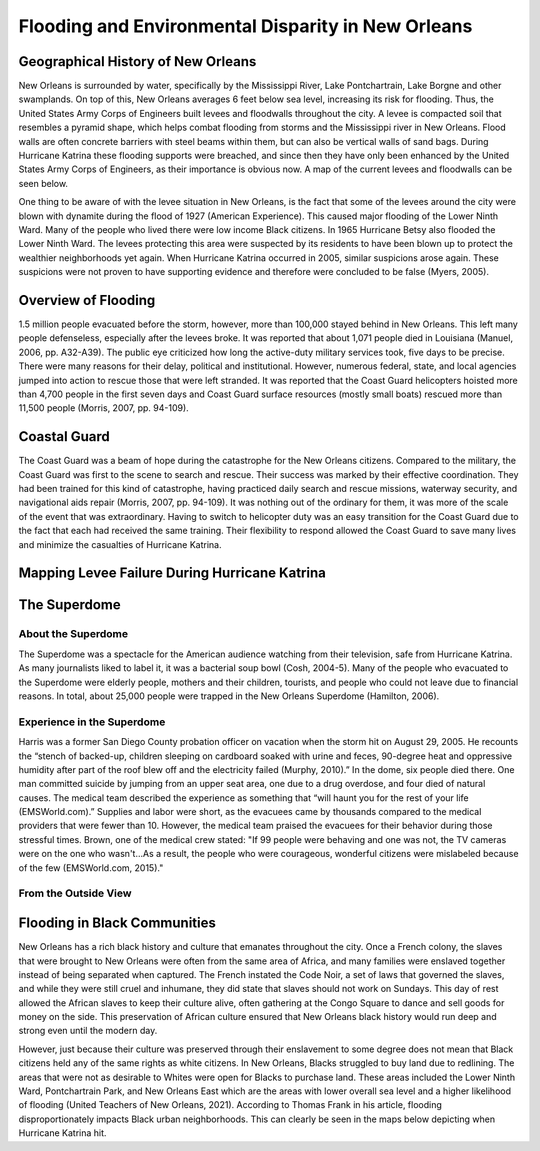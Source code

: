 

Flooding and Environmental Disparity in New Orleans
===================================================

Geographical History of New Orleans
~~~~~~~~~~~~~~~~~~~~~~~~~~~~~~~~~~~
New Orleans is surrounded by water, specifically by the Mississippi River, Lake Pontchartrain, Lake Borgne and other swamplands. On top of this, New Orleans averages 6 feet below sea level, increasing its risk for flooding. Thus, the United States Army Corps of Engineers built levees and floodwalls throughout the city. A levee is compacted soil that resembles a pyramid shape, which helps combat flooding from storms and the Mississippi river in New Orleans. Flood walls are often concrete barriers with steel beams within them, but can also be vertical walls of sand bags. During Hurricane Katrina these flooding supports were breached, and since then they have only been enhanced by the United States Army Corps of Engineers, as their importance is obvious now. A map of the current levees and floodwalls can be seen below.

One thing to be aware of with the levee situation in New Orleans, is the fact that some of the levees around the city were blown with dynamite during the flood of 1927 (American Experience). This caused major flooding of the Lower Ninth Ward. Many of the people who lived there were low income Black citizens. In 1965 Hurricane Betsy also flooded the Lower Ninth Ward. The levees protecting this area were suspected by its residents to have been blown up to protect the wealthier neighborhoods yet again. When Hurricane Katrina occurred in 2005, similar suspicions arose again. These suspicions were not proven to have supporting evidence and therefore were concluded to be false (Myers, 2005).


Overview of Flooding
~~~~~~~~~~~~~~~~~~~~~
1.5 million people evacuated before the storm, however, more than 100,000 stayed behind in New Orleans. This left many people defenseless, especially after the levees broke. It was reported that about 1,071 people died in Louisiana (Manuel, 2006, pp. A32-A39). The public eye criticized how long the active-duty military services took, five days to be precise. There were many reasons for their delay, political and institutional. However, numerous federal, state, and local agencies jumped into action to rescue those that were left stranded. It was reported that the Coast Guard helicopters hoisted more than 4,700 people in the first seven days and Coast Guard surface resources (mostly small boats) rescued more than 11,500 people (Morris, 2007, pp. 94-109).

.. panels::

    .. image:: an-aerial-view-showing-a-small-portion-of-the-flooding-and-destruction-after-de223d.jpg

    ++++++++++++++


    ---

    .. image:: an-aerial-view-showing-flooding-and-damage-at-a-levee-break-in-new-orleans-2f3465.jpg

    ++++++++++++++

    ---

    .. image:: 139032153_adaa339563_w.jpg

    ++++++++++++++


    ---

    .. image:: 4920603356_86b4afe467_w.jpg

    ++++++++++++++


Coastal Guard
~~~~~~~~~~~~~~
The Coast Guard was a beam of hope during the catastrophe for the New Orleans citizens. Compared to the military, the Coast Guard was first to the scene to search and rescue. Their success was marked by their effective coordination. They had been trained for this kind of catastrophe, having practiced daily search and rescue missions, waterway security, and navigational aids repair (Morris, 2007, pp. 94-109). It was nothing out of the ordinary for them, it was more of the scale of the event that was extraordinary. Having to switch to helicopter duty was an easy transition for the Coast Guard due to the fact that each had received the same training. Their flexibility to respond allowed the Coast Guard to save many lives and minimize the casualties of Hurricane Katrina.


.. panels::

    .. image:: hurricane-katrina-new-orleans-la-august-31-2005-evacuees-arrive-and-are-unloaded-2a0801.jpg

    ++++++++++++++


    ---

    .. image:: hurricane-katrina-new-orleans-la-september-6-2005-fema-urban-search-and-rescue-4f93a7.jpg

    ++++++++++++++

Mapping Levee Failure During Hurricane Katrina
~~~~~~~~~~~~~~~~~~~~~~~~~~~~~~~~~~~~~~~~~~~~~~~
.. raw:: html
    <html><head>


    <!-- Load require.js. Delete this if your page already loads require.js -->
    <script src="https://cdnjs.cloudflare.com/ajax/libs/require.js/2.3.4/require.min.js" integrity="sha256-Ae2Vz/4ePdIu6ZyI/5ZGsYnb+m0JlOmKPjt6XZ9JJkA=" crossorigin="anonymous"></script>
    <script src="https://unpkg.com/@jupyter-widgets/html-manager@*/dist/embed-amd.js" crossorigin="anonymous"></script>
    <script type="application/vnd.jupyter.widget-state+json">
    {
    "version_major": 2,
    "version_minor": 0,
    "state": {
        "9c3965bfa794460ea729ade80d2123cd": {
            "model_name": "LeafletPolylineModel",
            "model_module": "jupyter-leaflet",
            "model_module_version": "^0.14.0",
            "state": {
                "_model_module_version": "^0.14.0",
                "_view_module_version": "^0.14.0",
                "color": "green",
                "draggable": false,
                "fill": false,
                "locations": [
                    [
                        [
                            29.955529,
                            -90.388598
                        ],
                        [
                            29.984,
                            -90.394092
                        ],
                        [
                            29.999544,
                            -90.427051
                        ],
                        [
                            30.009447,
                            -90.394214
                        ],
                        [
                            29.988708,
                            -90.370267
                        ],
                        [
                            29.974066,
                            -90.306878
                        ],
                        [
                            29.9963685,
                            -90.2855627
                        ],
                        [
                            30.004895,
                            -90.279379
                        ],
                        [
                            30.052922,
                            -90.280023
                        ],
                        [
                            30.019091,
                            -90.182326
                        ],
                        [
                            30.031174,
                            -90.037175
                        ],
                        [
                            30.046881,
                            -89.98693
                        ],
                        [
                            30.075872,
                            -89.939477
                        ],
                        [
                            30.147105,
                            -89.879463
                        ],
                        [
                            30.075872,
                            -89.852945
                        ],
                        [
                            30.075872,
                            -89.85434
                        ],
                        [
                            30.045673,
                            -89.827822
                        ],
                        [
                            30.014257,
                            -89.900398
                        ],
                        [
                            29.991813,
                            -89.908633
                        ],
                        [
                            29.8859,
                            -89.758945
                        ],
                        [
                            29.854937,
                            -89.778171
                        ],
                        [
                            29.854937,
                            -89.904513
                        ]
                    ],
                    [
                        [
                            29.985271,
                            -90.021822
                        ],
                        [
                            29.94244,
                            -89.910586
                        ],
                        [
                            29.898401,
                            -89.876254
                        ],
                        [
                            29.880541,
                            -89.876254
                        ]
                    ]
                ],
                "options": [
                    "color",
                    "dash_array",
                    "draggable",
                    "fill",
                    "fill_color",
                    "fill_opacity",
                    "line_cap",
                    "line_join",
                    "no_clip",
                    "opacity",
                    "pointer_events",
                    "smooth_factor",
                    "stroke",
                    "transform",
                    "weight"
                ],
                "rotation": true,
                "scaling": true,
                "transform": false,
                "uniform_scaling": false
            }
        },
        "a57942b4dd934e62abfa7c8b0350ecd7": {
            "model_name": "LeafletDrawControlModel",
            "model_module": "jupyter-leaflet",
            "model_module_version": "^0.14.0",
            "state": {
                "_model_module_version": "^0.14.0",
                "_view_module_version": "^0.14.0",
                "circle": {
                    "shapeOptions": {
                        "fillColor": "#efed69",
                        "color": "#efed69",
                        "fillOpacity": 1
                    }
                },
                "circlemarker": {
                    "shapeOptions": {}
                },
                "options": [
                    "position"
                ],
                "polygon": {
                    "shapeOptions": {
                        "fillColor": "#6be5c3",
                        "color": "#6be5c3",
                        "fillOpacity": 1
                    },
                    "drawError": {
                        "color": "#dd253b",
                        "message": "Oups!"
                    },
                    "allowIntersection": false
                },
                "polyline": {
                    "shapeOptions": {
                        "color": "#6bc2e5",
                        "weight": 8,
                        "opacity": 1
                    }
                },
                "rectangle": {
                    "shapeOptions": {
                        "fillColor": "#fca45d",
                        "color": "#fca45d",
                        "fillOpacity": 1
                    }
                }
            }
        },
        "a0dd54ea082249b4af325343c9d63ff6": {
            "model_name": "LeafletDivIconModel",
            "model_module": "jupyter-leaflet",
            "model_module_version": "^0.14.0",
            "state": {
                "_model_module_version": "^0.14.0",
                "_view_module_version": "^0.14.0",
                "html": "<img src=\"https://external-content.duckduckgo.com/iu/?u=https%3A%2F%2Fupload.wikimedia.org%2Fwikipedia%2Fcommons%2Fthumb%2F3%2F38%2FFEMA_-_37392_-_Repaired_17th_street_levee_in_New_Orleans_-_Katrina_Third_Year_Recovery.jpg%2F1280px-FEMA_-_37392_-_Repaired_17th_street_levee_in_New_Orleans_-_Katrina_Third_Year_Recovery.jpg&f=1&nofb=1\" alt=\"Simply Easy Learning\" width=\"180\" height=\"130\">Barb Sturner, FEMA Photo Library",
                "icon_size": [
                    180,
                    130
                ],
                "options": [
                    "bg_pos",
                    "html",
                    "icon_anchor",
                    "icon_size",
                    "popup_anchor"
                ]
            }
        },
        "97e50dd25c00438f8d0ea484ce4c2c2b": {
            "model_name": "LeafletPolylineModel",
            "model_module": "jupyter-leaflet",
            "model_module_version": "^0.14.0",
            "state": {
                "_model_module_version": "^0.14.0",
                "_view_module_version": "^0.14.0",
                "color": "green",
                "draggable": false,
                "fill": false,
                "locations": [
                    [
                        [
                            29.955529,
                            -90.388598
                        ],
                        [
                            29.984,
                            -90.394092
                        ],
                        [
                            29.999544,
                            -90.427051
                        ],
                        [
                            30.009447,
                            -90.394214
                        ],
                        [
                            29.988708,
                            -90.370267
                        ],
                        [
                            29.974066,
                            -90.306878
                        ],
                        [
                            29.9963685,
                            -90.2855627
                        ],
                        [
                            30.004895,
                            -90.279379
                        ],
                        [
                            30.052922,
                            -90.280023
                        ],
                        [
                            30.019091,
                            -90.182326
                        ],
                        [
                            30.031174,
                            -90.037175
                        ],
                        [
                            30.046881,
                            -89.98693
                        ],
                        [
                            30.075872,
                            -89.939477
                        ],
                        [
                            30.147105,
                            -89.879463
                        ],
                        [
                            30.075872,
                            -89.852945
                        ],
                        [
                            30.075872,
                            -89.85434
                        ],
                        [
                            30.045673,
                            -89.827822
                        ],
                        [
                            30.014257,
                            -89.900398
                        ],
                        [
                            29.991813,
                            -89.908633
                        ],
                        [
                            29.8859,
                            -89.758945
                        ],
                        [
                            29.854937,
                            -89.778171
                        ],
                        [
                            29.854937,
                            -89.904513
                        ]
                    ],
                    [
                        [
                            29.985271,
                            -90.021822
                        ],
                        [
                            29.94244,
                            -89.910586
                        ],
                        [
                            29.898401,
                            -89.876254
                        ],
                        [
                            29.880541,
                            -89.876254
                        ]
                    ]
                ],
                "options": [
                    "color",
                    "dash_array",
                    "draggable",
                    "fill",
                    "fill_color",
                    "fill_opacity",
                    "line_cap",
                    "line_join",
                    "no_clip",
                    "opacity",
                    "pointer_events",
                    "smooth_factor",
                    "stroke",
                    "transform",
                    "weight"
                ],
                "rotation": true,
                "scaling": true,
                "transform": false,
                "uniform_scaling": false
            }
        },
        "380b440468104a9dad54697b2eac04d6": {
            "model_name": "LeafletDrawControlModel",
            "model_module": "jupyter-leaflet",
            "model_module_version": "^0.14.0",
            "state": {
                "_model_module_version": "^0.14.0",
                "_view_module_version": "^0.14.0",
                "circle": {
                    "shapeOptions": {
                        "fillColor": "#efed69",
                        "color": "#efed69",
                        "fillOpacity": 1
                    }
                },
                "circlemarker": {
                    "shapeOptions": {}
                },
                "options": [
                    "position"
                ],
                "polygon": {
                    "shapeOptions": {
                        "fillColor": "#6be5c3",
                        "color": "#6be5c3",
                        "fillOpacity": 1
                    },
                    "drawError": {
                        "color": "#dd253b",
                        "message": "Oups!"
                    },
                    "allowIntersection": false
                },
                "polyline": {
                    "shapeOptions": {
                        "color": "#6bc2e5",
                        "weight": 8,
                        "opacity": 1
                    }
                },
                "rectangle": {
                    "shapeOptions": {
                        "fillColor": "#fca45d",
                        "color": "#fca45d",
                        "fillOpacity": 1
                    }
                }
            }
        },
        "a749c2d615c24433a9daf33dcecf8063": {
            "model_name": "LeafletDivIconModel",
            "model_module": "jupyter-leaflet",
            "model_module_version": "^0.14.0",
            "state": {
                "_model_module_version": "^0.14.0",
                "_view_module_version": "^0.14.0",
                "html": "<img src=\"https://external-content.duckduckgo.com/iu/?u=https%3A%2F%2Fupload.wikimedia.org%2Fwikipedia%2Fcommons%2Fthumb%2F3%2F38%2FFEMA_-_37392_-_Repaired_17th_street_levee_in_New_Orleans_-_Katrina_Third_Year_Recovery.jpg%2F1280px-FEMA_-_37392_-_Repaired_17th_street_levee_in_New_Orleans_-_Katrina_Third_Year_Recovery.jpg&f=1&nofb=1\" alt=\"Simply Easy Learning\" width=\"180\" height=\"130\">Barb Sturner, FEMA Photo Library",
                "icon_size": [
                    180,
                    130
                ],
                "options": [
                    "bg_pos",
                    "html",
                    "icon_anchor",
                    "icon_size",
                    "popup_anchor"
                ]
            }
        },
        "623ac962d9ab4da088dcf1998047b374": {
            "model_name": "LeafletMarkerModel",
            "model_module": "jupyter-leaflet",
            "model_module_version": "^0.14.0",
            "state": {
                "_model_module_version": "^0.14.0",
                "_view_module_version": "^0.14.0",
                "icon": "IPY_MODEL_a749c2d615c24433a9daf33dcecf8063",
                "location": [
                    29.883185767133604,
                    -90.26727063703224
                ],
                "options": [
                    "alt",
                    "draggable",
                    "keyboard",
                    "rise_offset",
                    "rise_on_hover",
                    "rotation_angle",
                    "rotation_origin",
                    "title",
                    "z_index_offset"
                ]
            }
        },
        "51474b2a65ee4939bedd1e87675f41d1": {
            "model_name": "LeafletMapStyleModel",
            "model_module": "jupyter-leaflet",
            "model_module_version": "^0.14.0",
            "state": {
                "_model_module_version": "^0.14.0"
            }
        },
        "b856fda2474348c89462afc4fca2d873": {
            "model_name": "LeafletMapStyleModel",
            "model_module": "jupyter-leaflet",
            "model_module_version": "^0.14.0",
            "state": {
                "_model_module_version": "^0.14.0",
                "cursor": "move"
            }
        },
        "1f54a7c338b147d5a2b6c7f5e78c8a92": {
            "model_name": "LeafletTileLayerModel",
            "model_module": "jupyter-leaflet",
            "model_module_version": "^0.14.0",
            "state": {
                "_model_module_version": "^0.14.0",
                "_view_module_version": "^0.14.0",
                "base": true,
                "max_native_zoom": 18,
                "max_zoom": 19,
                "min_native_zoom": 0,
                "min_zoom": 1,
                "options": [
                    "attribution",
                    "detect_retina",
                    "max_native_zoom",
                    "max_zoom",
                    "min_native_zoom",
                    "min_zoom",
                    "no_wrap",
                    "tile_size",
                    "tms"
                ]
            }
        },
        "a63ea1ac0a8d42a4ae639d70196057ef": {
            "model_name": "LayoutModel",
            "model_module": "@jupyter-widgets/base",
            "model_module_version": "1.2.0",
            "state": {}
        },
        "7e3bc184a63144f1bafb1f0fb4fed0d6": {
            "model_name": "LeafletMapStyleModel",
            "model_module": "jupyter-leaflet",
            "model_module_version": "^0.14.0",
            "state": {
                "_model_module_version": "^0.14.0"
            }
        },
        "dd0b21b41bd24173ac558bd2c6cbd6ec": {
            "model_name": "LeafletMapModel",
            "model_module": "jupyter-leaflet",
            "model_module_version": "^0.14.0",
            "state": {
                "_model_module_version": "^0.14.0",
                "_view_module_version": "^0.14.0",
                "bottom": 108395,
                "center": [
                    29.951065,
                    -90.111533
                ],
                "controls": [
                    "IPY_MODEL_e13085dca6674f949f22c9eb493c6705",
                    "IPY_MODEL_0a4138bbd2b64e3a8537957e2de80808",
                    "IPY_MODEL_380b440468104a9dad54697b2eac04d6"
                ],
                "default_style": "IPY_MODEL_51474b2a65ee4939bedd1e87675f41d1",
                "dragging_style": "IPY_MODEL_b856fda2474348c89462afc4fca2d873",
                "east": -89.43832397460939,
                "fullscreen": false,
                "interpolation": "bilinear",
                "layers": [
                    "IPY_MODEL_1f54a7c338b147d5a2b6c7f5e78c8a92",
                    "IPY_MODEL_97e50dd25c00438f8d0ea484ce4c2c2b",
                    "IPY_MODEL_623ac962d9ab4da088dcf1998047b374"
                ],
                "layout": "IPY_MODEL_a63ea1ac0a8d42a4ae639d70196057ef",
                "left": 64964,
                "modisdate": "yesterday",
                "north": 30.18905718468536,
                "options": [
                    "bounce_at_zoom_limits",
                    "box_zoom",
                    "center",
                    "close_popup_on_click",
                    "double_click_zoom",
                    "dragging",
                    "fullscreen",
                    "inertia",
                    "inertia_deceleration",
                    "inertia_max_speed",
                    "interpolation",
                    "keyboard",
                    "keyboard_pan_offset",
                    "keyboard_zoom_offset",
                    "max_zoom",
                    "min_zoom",
                    "scroll_wheel_zoom",
                    "tap",
                    "tap_tolerance",
                    "touch_zoom",
                    "world_copy_jump",
                    "zoom",
                    "zoom_animation_threshold",
                    "zoom_delta",
                    "zoom_snap",
                    "zoom_start"
                ],
                "right": 65945,
                "south": 29.71310316634132,
                "style": "IPY_MODEL_7e3bc184a63144f1bafb1f0fb4fed0d6",
                "top": 107995,
                "west": -90.7855224609375,
                "window_url": "http://localhost:8888/notebooks/Documents/GitHub/comp490/Untitled.ipynb?kernel_name=python3",
                "zoom": 10
            }
        },
        "e13085dca6674f949f22c9eb493c6705": {
            "model_name": "LeafletZoomControlModel",
            "model_module": "jupyter-leaflet",
            "model_module_version": "^0.14.0",
            "state": {
                "_model_module_version": "^0.14.0",
                "_view_module_version": "^0.14.0",
                "options": [
                    "position",
                    "zoom_in_text",
                    "zoom_in_title",
                    "zoom_out_text",
                    "zoom_out_title"
                ]
            }
        },
        "0a4138bbd2b64e3a8537957e2de80808": {
            "model_name": "LeafletAttributionControlModel",
            "model_module": "jupyter-leaflet",
            "model_module_version": "^0.14.0",
            "state": {
                "_model_module_version": "^0.14.0",
                "_view_module_version": "^0.14.0",
                "options": [
                    "position",
                    "prefix"
                ],
                "position": "bottomright",
                "prefix": "ipyleaflet"
            }
        }
    }
    }
    </script>
    </head>
    <body>

    <script type="application/vnd.jupyter.widget-view+json">
    {
    "version_major": 2,
    "version_minor": 0,
    "model_id": "dd0b21b41bd24173ac558bd2c6cbd6ec"
    }
    </script>

    </body>
    </html>



The Superdome
~~~~~~~~~~~~~~

About the Superdome
````````````````````
The Superdome was a spectacle for the American audience watching from their television, safe from Hurricane Katrina. As many journalists liked to label it, it was a bacterial soup bowl (Cosh, 2004-5). Many of the people who evacuated to the Superdome were elderly people, mothers and their children, tourists, and people who could not leave due to financial reasons. In total, about 25,000 people were trapped in the New Orleans Superdome (Hamilton, 2006).

Experience in the Superdome
````````````````````````````
Harris was a former San Diego County probation officer on vacation when the storm hit on August 29, 2005. He recounts the “stench of backed-up, children sleeping on cardboard soaked with urine and feces, 90-degree heat and oppressive humidity after part of the roof blew off and the electricity failed (Murphy, 2010).” In the dome, six people died there. One man committed suicide by jumping from an upper seat area, one due to a drug overdose, and four died of natural causes. The medical team described the experience as something that “will haunt you for the rest of your life (EMSWorld.com).” Supplies and labor were short, as the evacuees came by thousands compared to the medical providers that were fewer than 10. However, the medical team praised the evacuees for their behavior during those stressful times. Brown, one of the medical crew stated: "If 99 people were behaving and one was not, the TV cameras were on the one who wasn't...As a result, the people who were courageous, wonderful citizens were mislabeled because of the few (EMSWorld.com, 2015)."


From the Outside View
```````````````````````

.. image:: 20501038699_58231d8d6e_c.jpg


Flooding in Black Communities
~~~~~~~~~~~~~~~~~~~~~~~~~~~~~~

New Orleans has a rich black history and culture that emanates throughout the city.  Once a French colony, the slaves that were brought to New Orleans were often from the same area of Africa, and many families were enslaved together instead of being separated when captured. The French instated the Code Noir, a set of laws that governed the slaves, and while they were still cruel and inhumane, they did state that slaves should not work on Sundays. This day of rest allowed the African slaves to keep their culture alive, often gathering at the Congo Square to dance and sell goods for money on the side. This preservation of African culture ensured that New Orleans black history would run deep and strong even until the modern day.

However, just because their culture was preserved through their enslavement to some degree does not mean that Black citizens held any of the same rights as white citizens. In New Orleans, Blacks struggled to buy land due to redlining. The areas that were not as desirable to Whites were open for Blacks to purchase land. These areas included the Lower Ninth Ward, Pontchartrain Park, and New Orleans East which are the areas with lower overall sea level and a higher likelihood of flooding (United Teachers of New Orleans, 2021). According to Thomas Frank in his article, flooding disproportionately impacts Black urban neighborhoods. This can clearly be seen in the maps below depicting when Hurricane Katrina hit.

.. panels::

    .. image:: 325861311_fafb6941f1_w.jpg

    ++++++++++++++


    ---

    .. image:: 325910104_bd06ac5683_w.jpg

    ++++++++++++++

    ---

    .. image:: 4927464290_c8b1eea50a_w.jpg

    ++++++++++++++
